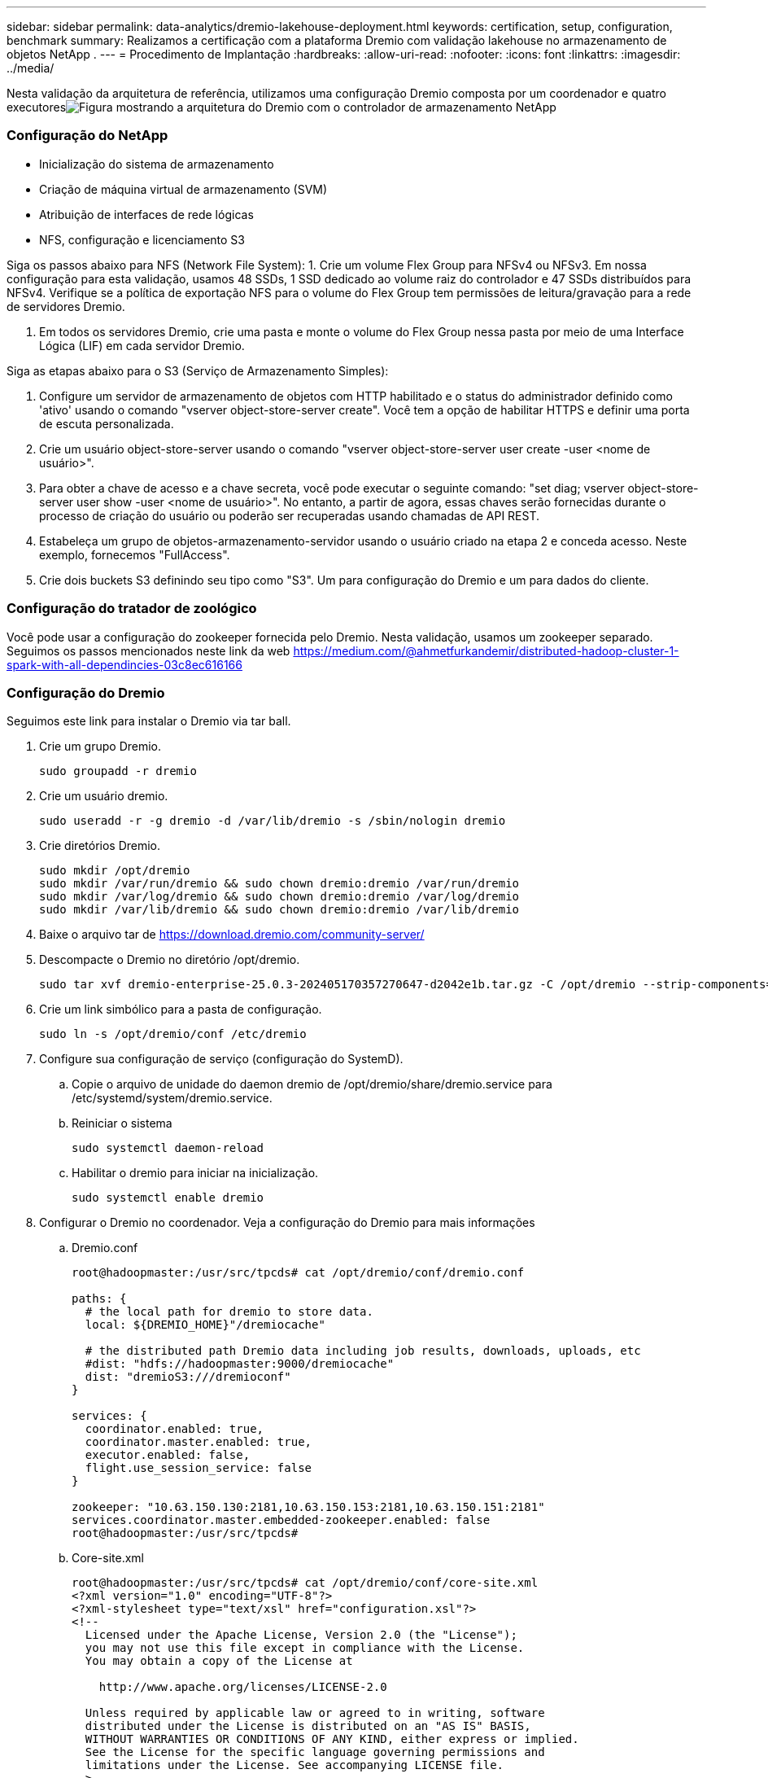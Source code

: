 ---
sidebar: sidebar 
permalink: data-analytics/dremio-lakehouse-deployment.html 
keywords: certification, setup, configuration, benchmark 
summary: Realizamos a certificação com a plataforma Dremio com validação lakehouse no armazenamento de objetos NetApp . 
---
= Procedimento de Implantação
:hardbreaks:
:allow-uri-read: 
:nofooter: 
:icons: font
:linkattrs: 
:imagesdir: ../media/


[role="lead"]
Nesta validação da arquitetura de referência, utilizamos uma configuração Dremio composta por um coordenador e quatro executoresimage:dremio-lakehouse-architecture.png["Figura mostrando a arquitetura do Dremio com o controlador de armazenamento NetApp"]



=== Configuração do NetApp

* Inicialização do sistema de armazenamento
* Criação de máquina virtual de armazenamento (SVM)
* Atribuição de interfaces de rede lógicas
* NFS, configuração e licenciamento S3


Siga os passos abaixo para NFS (Network File System): 1.  Crie um volume Flex Group para NFSv4 ou NFSv3.  Em nossa configuração para esta validação, usamos 48 SSDs, 1 SSD dedicado ao volume raiz do controlador e 47 SSDs distribuídos para NFSv4.  Verifique se a política de exportação NFS para o volume do Flex Group tem permissões de leitura/gravação para a rede de servidores Dremio.

. Em todos os servidores Dremio, crie uma pasta e monte o volume do Flex Group nessa pasta por meio de uma Interface Lógica (LIF) em cada servidor Dremio.


Siga as etapas abaixo para o S3 (Serviço de Armazenamento Simples):

. Configure um servidor de armazenamento de objetos com HTTP habilitado e o status do administrador definido como 'ativo' usando o comando "vserver object-store-server create".  Você tem a opção de habilitar HTTPS e definir uma porta de escuta personalizada.
. Crie um usuário object-store-server usando o comando "vserver object-store-server user create -user <nome de usuário>".
. Para obter a chave de acesso e a chave secreta, você pode executar o seguinte comando: "set diag; vserver object-store-server user show -user <nome de usuário>".  No entanto, a partir de agora, essas chaves serão fornecidas durante o processo de criação do usuário ou poderão ser recuperadas usando chamadas de API REST.
. Estabeleça um grupo de objetos-armazenamento-servidor usando o usuário criado na etapa 2 e conceda acesso.  Neste exemplo, fornecemos "FullAccess".
. Crie dois buckets S3 definindo seu tipo como "S3".  Um para configuração do Dremio e um para dados do cliente.




=== Configuração do tratador de zoológico

Você pode usar a configuração do zookeeper fornecida pelo Dremio.  Nesta validação, usamos um zookeeper separado. Seguimos os passos mencionados neste link da web https://medium.com/@ahmetfurkandemir/distributed-hadoop-cluster-1-spark-with-all-dependincies-03c8ec616166[]



=== Configuração do Dremio

Seguimos este link para instalar o Dremio via tar ball.

. Crie um grupo Dremio.
+
....
sudo groupadd -r dremio
....
. Crie um usuário dremio.
+
....
sudo useradd -r -g dremio -d /var/lib/dremio -s /sbin/nologin dremio
....
. Crie diretórios Dremio.
+
....
sudo mkdir /opt/dremio
sudo mkdir /var/run/dremio && sudo chown dremio:dremio /var/run/dremio
sudo mkdir /var/log/dremio && sudo chown dremio:dremio /var/log/dremio
sudo mkdir /var/lib/dremio && sudo chown dremio:dremio /var/lib/dremio
....
. Baixe o arquivo tar de https://download.dremio.com/community-server/[]
. Descompacte o Dremio no diretório /opt/dremio.
+
....
sudo tar xvf dremio-enterprise-25.0.3-202405170357270647-d2042e1b.tar.gz -C /opt/dremio --strip-components=1
....
. Crie um link simbólico para a pasta de configuração.
+
....
sudo ln -s /opt/dremio/conf /etc/dremio
....
. Configure sua configuração de serviço (configuração do SystemD).
+
.. Copie o arquivo de unidade do daemon dremio de /opt/dremio/share/dremio.service para /etc/systemd/system/dremio.service.
.. Reiniciar o sistema
+
....
sudo systemctl daemon-reload
....
.. Habilitar o dremio para iniciar na inicialização.
+
....
sudo systemctl enable dremio
....


. Configurar o Dremio no coordenador.  Veja a configuração do Dremio para mais informações
+
.. Dremio.conf
+
....
root@hadoopmaster:/usr/src/tpcds# cat /opt/dremio/conf/dremio.conf

paths: {
  # the local path for dremio to store data.
  local: ${DREMIO_HOME}"/dremiocache"

  # the distributed path Dremio data including job results, downloads, uploads, etc
  #dist: "hdfs://hadoopmaster:9000/dremiocache"
  dist: "dremioS3:///dremioconf"
}

services: {
  coordinator.enabled: true,
  coordinator.master.enabled: true,
  executor.enabled: false,
  flight.use_session_service: false
}

zookeeper: "10.63.150.130:2181,10.63.150.153:2181,10.63.150.151:2181"
services.coordinator.master.embedded-zookeeper.enabled: false
root@hadoopmaster:/usr/src/tpcds#
....
.. Core-site.xml
+
....
root@hadoopmaster:/usr/src/tpcds# cat /opt/dremio/conf/core-site.xml
<?xml version="1.0" encoding="UTF-8"?>
<?xml-stylesheet type="text/xsl" href="configuration.xsl"?>
<!--
  Licensed under the Apache License, Version 2.0 (the "License");
  you may not use this file except in compliance with the License.
  You may obtain a copy of the License at

    http://www.apache.org/licenses/LICENSE-2.0

  Unless required by applicable law or agreed to in writing, software
  distributed under the License is distributed on an "AS IS" BASIS,
  WITHOUT WARRANTIES OR CONDITIONS OF ANY KIND, either express or implied.
  See the License for the specific language governing permissions and
  limitations under the License. See accompanying LICENSE file.
-->

<!-- Put site-specific property overrides in this file. -->

<configuration>
	<property>
		<name>fs.dremioS3.impl</name>
		<value>com.dremio.plugins.s3.store.S3FileSystem</value>
	</property>
	<property>
                <name>fs.s3a.access.key</name>
                <value>24G4C1316APP2BIPDE5S</value>
	</property>
	<property>
                <name>fs.s3a.endpoint</name>
                <value>10.63.150.69:80</value>
        </property>
	<property>
       		<name>fs.s3a.secret.key</name>
       		<value>Zd28p43rgZaU44PX_ftT279z9nt4jBSro97j87Bx</value>
   	</property>
   	<property>
       		<name>fs.s3a.aws.credentials.provider</name>
       		<description>The credential provider type.</description>
       		<value>org.apache.hadoop.fs.s3a.SimpleAWSCredentialsProvider</value>
   	</property>
	<property>
                <name>fs.s3a.path.style.access</name>
                <value>false</value>
        </property>
	<property>
    		<name>hadoop.proxyuser.dremio.hosts</name>
    		<value>*</value>
  	</property>
  	<property>
    		<name>hadoop.proxyuser.dremio.groups</name>
    		<value>*</value>
  	</property>
  	<property>
    		<name>hadoop.proxyuser.dremio.users</name>
    		<value>*</value>
	</property>
	<property>
		<name>dremio.s3.compat</name>
		<description>Value has to be set to true.</description>
		<value>true</value>
	</property>
	<property>
		<name>fs.s3a.connection.ssl.enabled</name>
		<description>Value can either be true or false, set to true to use SSL with a secure Minio server.</description>
		<value>false</value>
	</property>
</configuration>
root@hadoopmaster:/usr/src/tpcds#
....


. A configuração do Dremio é armazenada no armazenamento de objetos do NetApp .  Em nossa validação, o bucket "dremioconf" reside em um bucket ontap S3.  A imagem abaixo mostra alguns detalhes das pastas "scratch" e "uploads" do bucket S3 "dremioconf".


image:dremio-lakehouse-objectstorage.png["Figura mostrando o dremio com armazenamento de objetos NetApp"]

. Configurar o Dremio nos executores.  Em nossa configuração, temos 3 executores.
+
.. dremio.conf
+
....
paths: {
  # the local path for dremio to store data.
  local: ${DREMIO_HOME}"/dremiocache"

  # the distributed path Dremio data including job results, downloads, uploads, etc
  #dist: "hdfs://hadoopmaster:9000/dremiocache"
  dist: "dremioS3:///dremioconf"
}

services: {
  coordinator.enabled: false,
  coordinator.master.enabled: false,
  executor.enabled: true,
  flight.use_session_service: true
}

zookeeper: "10.63.150.130:2181,10.63.150.153:2181,10.63.150.151:2181"
services.coordinator.master.embedded-zookeeper.enabled: false
....
.. Core-site.xml – o mesmo que a configuração do coordenador.





NOTE: A NetApp recomenda o StorageGRID como sua principal solução de armazenamento de objetos para ambientes Datalake e Lakehouse.  Além disso, o NetApp ONTAP é empregado para dualidade arquivo/objeto.  No contexto deste documento, conduzimos testes no ONTAP S3 em resposta a uma solicitação do cliente, e ele funciona com sucesso como uma fonte de dados.



=== Configuração de múltiplas fontes

. Configure o ONTAP S3 e o storageGRID como uma fonte s3 no Dremio.
+
.. Painel do Dremio -> conjuntos de dados -> fontes -> adicionar fonte.
.. Na seção geral, atualize o acesso e a chave secreta da AWS
.. Na opção avançada, ative o modo de compatibilidade e atualize as propriedades de conexão com os detalhes abaixo.  O IP/nome do ponto de extremidade do controlador de armazenamento NetApp do ontap S3 ou do storageGRID.
+
....
fs.s3a.endoint = 10.63.150.69
fs.s3a.path.style.access = true
fs.s3a.connection.maximum=1000
....
.. Habilitar o cache local quando possível, Percentual máximo do cache total disponível para uso quando possível = 100
.. Em seguida, visualize a lista de buckets do armazenamento de objetos do NetApp .image:dremio-lakehouse-objectstorage-list.png["Figura mostrando a lista de arquivos do armazenamento de objetos do NetApp"]
.. Exibição de exemplo dos detalhes do bucket storageGRIDimage:dremio-lakehouse-storagegrid-list.png["Figura mostrando a lista de arquivos do armazenamento de objetos do NetApp"]


. Configure o NAS (especificamente o NFS) como uma fonte no Dremio.
+
.. Painel do Dremio -> conjuntos de dados -> fontes -> adicionar fonte.
.. Na seção geral, insira o nome e o caminho de montagem do NFS.  Certifique-se de que o caminho de montagem do NFS esteja montado na mesma pasta em todos os nós do cluster Dremio.




image:dremio-lakehouse-nas-list.png["Figura mostrando a lista de arquivos do armazenamento de objetos do NetApp"]

+

....
root@hadoopmaster:~# for i in hadoopmaster hadoopnode1 hadoopnode2 hadoopnode3 hadoopnode4; do ssh $i "date;hostname;du -hs /opt/dremio/data/spill/ ; df -h //dremionfsdata "; done
Fri Sep 13 04:13:19 PM UTC 2024
hadoopmaster
du: cannot access '/opt/dremio/data/spill/': No such file or directory
Filesystem                   Size  Used Avail Use% Mounted on
10.63.150.69:/dremionfsdata  2.1T  921M  2.0T   1% /dremionfsdata
Fri Sep 13 04:13:19 PM UTC 2024
hadoopnode1
12K	/opt/dremio/data/spill/
Filesystem                   Size  Used Avail Use% Mounted on
10.63.150.69:/dremionfsdata  2.1T  921M  2.0T   1% /dremionfsdata
Fri Sep 13 04:13:19 PM UTC 2024
hadoopnode2
12K	/opt/dremio/data/spill/
Filesystem                   Size  Used Avail Use% Mounted on
10.63.150.69:/dremionfsdata  2.1T  921M  2.0T   1% /dremionfsdata
Fri Sep 13 16:13:20 UTC 2024
hadoopnode3
16K	/opt/dremio/data/spill/
Filesystem                   Size  Used Avail Use% Mounted on
10.63.150.69:/dremionfsdata  2.1T  921M  2.0T   1% /dremionfsdata
Fri Sep 13 04:13:21 PM UTC 2024
node4
12K	/opt/dremio/data/spill/
Filesystem                   Size  Used Avail Use% Mounted on
10.63.150.69:/dremionfsdata  2.1T  921M  2.0T   1% /dremionfsdata
root@hadoopmaster:~#
....